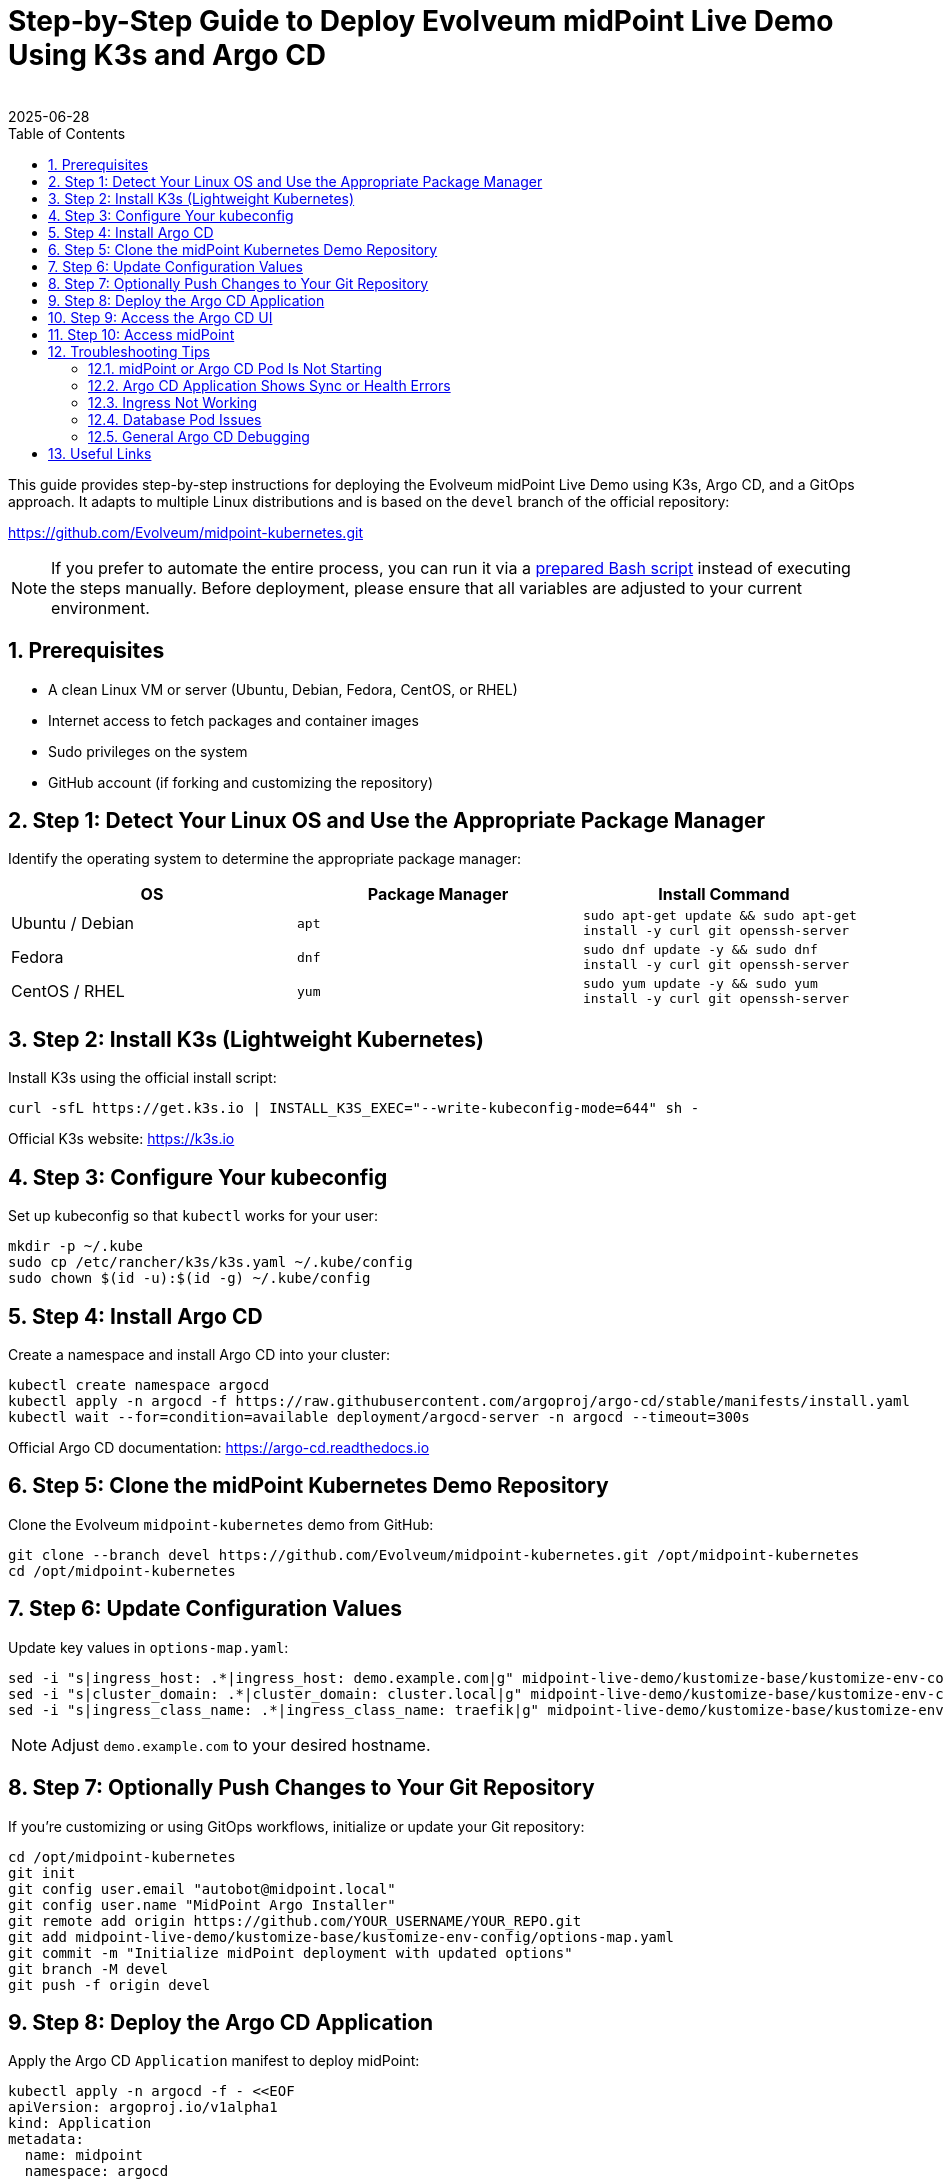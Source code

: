 = Step-by-Step Guide to Deploy Evolveum midPoint Live Demo Using K3s and Argo CD
:author:
:revdate: 2025-06-28
:toc:
:icons: font
:source-highlighter: highlight.js
:sectnums:

This guide provides step-by-step instructions for deploying the Evolveum midPoint Live Demo using K3s, Argo CD, and a GitOps approach. It adapts to multiple Linux distributions and is based on the `devel` branch of the official repository:

https://github.com/Evolveum/midpoint-kubernetes.git

NOTE: If you prefer to automate the entire process, you can run it via a https://github.com/jlukanic/Evolveum/blob/main/KB/Deployment/mp_demo-install-linux.sh[prepared Bash script] instead of executing the steps manually. Before deployment, please ensure that all variables are adjusted to your current environment.

== Prerequisites

* A clean Linux VM or server (Ubuntu, Debian, Fedora, CentOS, or RHEL)
* Internet access to fetch packages and container images
* Sudo privileges on the system
* GitHub account (if forking and customizing the repository)

== Step 1: Detect Your Linux OS and Use the Appropriate Package Manager

Identify the operating system to determine the appropriate package manager:

[cols="1,1,1"]
|===
| OS | Package Manager | Install Command

| Ubuntu / Debian
| `apt`
| `sudo apt-get update && sudo apt-get install -y curl git openssh-server`

| Fedora
| `dnf`
| `sudo dnf update -y && sudo dnf install -y curl git openssh-server`

| CentOS / RHEL
| `yum`
| `sudo yum update -y && sudo yum install -y curl git openssh-server`
|===

== Step 2: Install K3s (Lightweight Kubernetes)

Install K3s using the official install script:

[source,bash]
----
curl -sfL https://get.k3s.io | INSTALL_K3S_EXEC="--write-kubeconfig-mode=644" sh -
----

Official K3s website: https://k3s.io

== Step 3: Configure Your kubeconfig

Set up kubeconfig so that `kubectl` works for your user:

[source,bash]
----
mkdir -p ~/.kube
sudo cp /etc/rancher/k3s/k3s.yaml ~/.kube/config
sudo chown $(id -u):$(id -g) ~/.kube/config
----

== Step 4: Install Argo CD

Create a namespace and install Argo CD into your cluster:

[source,bash]
----
kubectl create namespace argocd
kubectl apply -n argocd -f https://raw.githubusercontent.com/argoproj/argo-cd/stable/manifests/install.yaml
kubectl wait --for=condition=available deployment/argocd-server -n argocd --timeout=300s
----

Official Argo CD documentation: https://argo-cd.readthedocs.io

== Step 5: Clone the midPoint Kubernetes Demo Repository

Clone the Evolveum `midpoint-kubernetes` demo from GitHub:

[source,bash]
----
git clone --branch devel https://github.com/Evolveum/midpoint-kubernetes.git /opt/midpoint-kubernetes
cd /opt/midpoint-kubernetes
----

== Step 6: Update Configuration Values

Update key values in `options-map.yaml`:

[source,bash]
----
sed -i "s|ingress_host: .*|ingress_host: demo.example.com|g" midpoint-live-demo/kustomize-base/kustomize-env-config/options-map.yaml
sed -i "s|cluster_domain: .*|cluster_domain: cluster.local|g" midpoint-live-demo/kustomize-base/kustomize-env-config/options-map.yaml
sed -i "s|ingress_class_name: .*|ingress_class_name: traefik|g" midpoint-live-demo/kustomize-base/kustomize-env-config/options-map.yaml
----

NOTE: Adjust `demo.example.com` to your desired hostname.

== Step 7: Optionally Push Changes to Your Git Repository

If you're customizing or using GitOps workflows, initialize or update your Git repository:

[source,bash]
----
cd /opt/midpoint-kubernetes
git init
git config user.email "autobot@midpoint.local"
git config user.name "MidPoint Argo Installer"
git remote add origin https://github.com/YOUR_USERNAME/YOUR_REPO.git
git add midpoint-live-demo/kustomize-base/kustomize-env-config/options-map.yaml
git commit -m "Initialize midPoint deployment with updated options"
git branch -M devel
git push -f origin devel
----

== Step 8: Deploy the Argo CD Application

Apply the Argo CD `Application` manifest to deploy midPoint:

[source,yaml]
----
kubectl apply -n argocd -f - <<EOF
apiVersion: argoproj.io/v1alpha1
kind: Application
metadata:
  name: midpoint
  namespace: argocd
spec:
  project: default
  source:
    repoURL: https://github.com/Evolveum/midpoint-kubernetes.git
    targetRevision: devel
    path: midpoint-live-demo/kustomize-base
  destination:
    server: https://kubernetes.default.svc
    namespace: mp-demo
  syncPolicy:
    automated:
      prune: true
      selfHeal: true
    syncOptions:
    - CreateNamespace=true
EOF
----

== Step 9: Access the Argo CD UI

Forward the Argo CD service to localhost:

[source,bash]
----
kubectl port-forward svc/argocd-server -n argocd 8080:443
----

Login with:

* **Username:** `admin`
* **Password:** 
[source,bash]
----
kubectl -n argocd get secret argocd-initial-admin-secret -o jsonpath="{.data.password}" | base64 -d
----

== Step 10: Access midPoint

Once deployed and the Ingress is ready, access midPoint at:

https://demo.example.com

Login with:

* **Username:** `administrator`
* **Password:** `IGA4ever`

If DNS resolution fails, add to your `/etc/hosts`:

127.0.0.1 demo.example.com

== Troubleshooting Tips

=== midPoint or Argo CD Pod Is Not Starting

Check the status of all pods:

[source,bash]
----
kubectl get pods -A
----

To see more detail for a failing pod:

[source,bash]
----
kubectl describe pod <pod-name> -n <namespace>
----

Check container logs:

[source,bash]
----
kubectl logs <pod-name> -n <namespace>
# For multiple containers in a pod:
kubectl logs <pod-name> -c <container-name> -n <namespace>
----

If deployment appears synced and healthy but midPoint demo is still showing "Bad Gateway", try adjusting the firewall settings:
----
sudo systemctl status firewalld
sudo systemctl stop firewalld
sudo systemctl disable firewalld
----

=== Argo CD Application Shows Sync or Health Errors

1. Check Argo CD UI for error messages.
2. Use `kubectl get events -n mp-demo` to look for resource creation or scheduling problems.
3. If the Argo Application is stuck or broken, delete and recreate it:

[source,bash]
----
kubectl delete application midpoint -n argocd
# Then re-apply the application manifest
----

=== Ingress Not Working

1. Confirm your Ingress controller is installed (e.g., `traefik` in K3s):

[source,bash]
----
kubectl get pods -A | grep traefik
----

2. Ensure your `ingress_host` matches your `/etc/hosts` entry if you're testing locally.

3. Use `kubectl describe ingress` in your namespace to confirm it was created and has a backend.

=== Database Pod Issues

If PostgreSQL or midPoint fails to connect to the DB:

[source,bash]
----
kubectl logs <midpoint-pod-name> -n mp-demo
kubectl logs <postgresql-pod-name> -n mp-demo
----

Check for:

* Wrong DB credentials or empty passwords
* PersistentVolumeClaim issues (look for `Pending` or `Failed`)
* Init container failures (`kubectl describe pod` will show these)

=== General Argo CD Debugging

Use the Argo CD CLI (`argocd`) for deeper inspection:

[source,bash]
----
# Install CLI: https://argo-cd.readthedocs.io/en/stable/cli_installation/
argocd app list
argocd app get midpoint
----

You can port-forward the API server and log in:

[source,bash]
----
kubectl port-forward svc/argocd-server -n argocd 8080:443
----

Then visit `http://localhost:8080` in your browser.
                                
== Useful Links

* Evolveum midPoint Kubernetes repository: https://github.com/Evolveum/midpoint-kubernetes
* Evolveum midPoint Documentation: https://docs.evolveum.com/
* Argo CD documentation: https://argo-cd.readthedocs.io
* K3s documentation: https://docs.k3s.io

